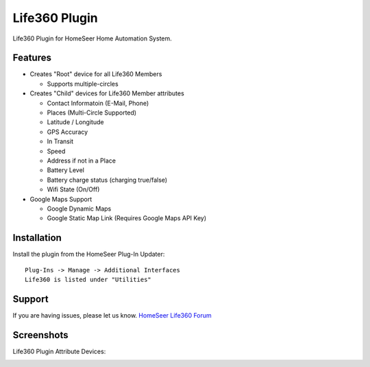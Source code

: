 Life360 Plugin
========

Life360 Plugin for HomeSeer Home Automation System.

Features
--------

* Creates "Root" device for all Life360 Members

  * Supports multiple-circles

* Creates "Child" devices for Life360 Member attributes
  
  * Contact Informatoin (E-Mail, Phone)
  * Places (Multi-Circle Supported)
  * Latitude / Longitude
  * GPS Accuracy
  * In Transit
  * Speed
  * Address if not in a Place
  * Battery Level
  * Battery charge status (charging true/false)
  * Wifi State (On/Off)

* Google Maps Support

  * Google Dynamic Maps
  * Google Static Map Link (Requires Google Maps API Key)


Installation
------------

Install the plugin from the HomeSeer Plug-In Updater::

    Plug-Ins -> Manage -> Additional Interfaces
    Life360 is listed under "Utilities"


Support
-------

If you are having issues, please let us know.
`HomeSeer Life360 Forum <https://forums.homeseer.com/forum/ultilities-plug-ins/utilities-discussion/life360-simplex-technology>`_

Screenshots
-----------

Life360 Plugin Attribute Devices:

.. image:: images/life360-attributes.png
